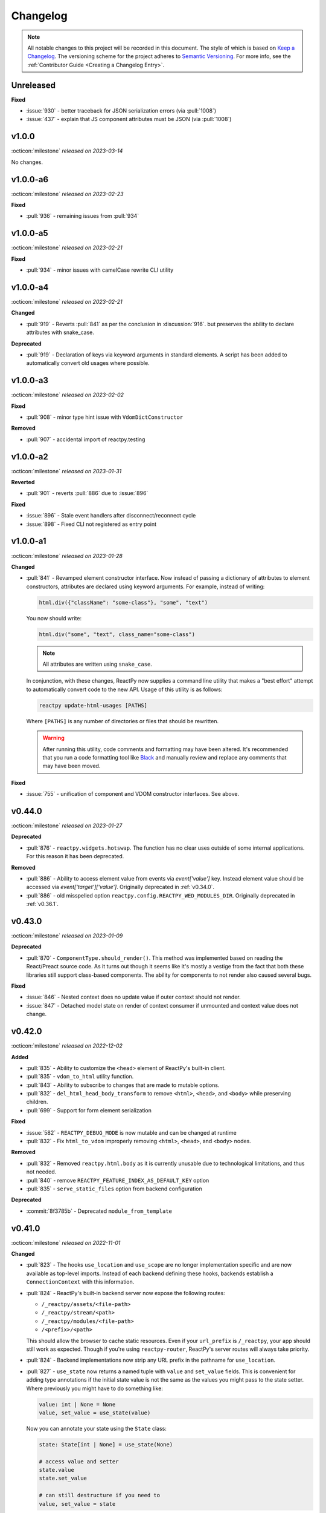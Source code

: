 Changelog
=========

.. note::

    All notable changes to this project will be recorded in this document. The style of
    which is based on `Keep a Changelog <https://keepachangelog.com/>`__. The versioning
    scheme for the project adheres to `Semantic Versioning <https://semver.org/>`__. For
    more info, see the :ref:`Contributor Guide <Creating a Changelog Entry>`.


.. INSTRUCTIONS FOR CHANGELOG CONTRIBUTORS
.. !!!!!!!!!!!!!!!!!!!!!!!!!!!!!!!!!!!!!!!
.. If you're adding a changelog entry, be sure to read the "Creating a Changelog Entry"
.. section of the documentation before doing so for instructions on how to adhere to the
.. "Keep a Changelog" style guide (https://keepachangelog.com).

Unreleased
----------

**Fixed**

- :issue:`930` - better traceback for JSON serialization errors (via :pull:`1008`)
- :issue:`437` - explain that JS component attributes must be JSON (via :pull:`1008`)


v1.0.0
------
:octicon:`milestone` *released on 2023-03-14*

No changes.


v1.0.0-a6
---------
:octicon:`milestone` *released on 2023-02-23*

**Fixed**

- :pull:`936` - remaining issues from :pull:`934`


v1.0.0-a5
---------
:octicon:`milestone` *released on 2023-02-21*

**Fixed**

- :pull:`934` - minor issues with camelCase rewrite CLI utility


v1.0.0-a4
---------
:octicon:`milestone` *released on 2023-02-21*

**Changed**

- :pull:`919` - Reverts :pull:`841` as per the conclusion in :discussion:`916`. but
  preserves the ability to declare attributes with snake_case.

**Deprecated**

- :pull:`919` - Declaration of keys via keyword arguments in standard elements. A script
  has been added to automatically convert old usages where possible.


v1.0.0-a3
---------
:octicon:`milestone` *released on 2023-02-02*

**Fixed**

- :pull:`908` - minor type hint issue with ``VdomDictConstructor``

**Removed**

- :pull:`907` - accidental import of reactpy.testing


v1.0.0-a2
---------
:octicon:`milestone` *released on 2023-01-31*

**Reverted**

- :pull:`901` - reverts :pull:`886` due to :issue:`896`

**Fixed**

- :issue:`896` - Stale event handlers after disconnect/reconnect cycle
- :issue:`898` - Fixed CLI not registered as entry point


v1.0.0-a1
---------
:octicon:`milestone` *released on 2023-01-28*

**Changed**

- :pull:`841` - Revamped element constructor interface. Now instead of passing a
  dictionary of attributes to element constructors, attributes are declared using
  keyword arguments. For example, instead of writing:

  .. code-block::

      html.div({"className": "some-class"}, "some", "text")

  You now should write:

  .. code-block::

      html.div("some", "text", class_name="some-class")

  .. note::

    All attributes are written using ``snake_case``.

  In conjunction, with these changes, ReactPy now supplies a command line utility that
  makes a "best effort" attempt to automatically convert code to the new API. Usage of
  this utility is as follows:

  .. code-block:: bash

      reactpy update-html-usages [PATHS]

  Where ``[PATHS]`` is any number of directories or files that should be rewritten.

  .. warning::

    After running this utility, code comments and formatting may have been altered. It's
    recommended that you run a code formatting tool like `Black
    <https://github.com/psf/black>`__ and manually review and replace any comments that
    may have been moved.

**Fixed**

- :issue:`755` - unification of component and VDOM constructor interfaces. See above.


v0.44.0
-------
:octicon:`milestone` *released on 2023-01-27*

**Deprecated**

- :pull:`876` - ``reactpy.widgets.hotswap``. The function has no clear uses outside of some
  internal applications. For this reason it has been deprecated.

**Removed**

- :pull:`886` - Ability to access element value from events via `event['value']` key.
  Instead element value should be accessed via `event['target']['value']`. Originally
  deprecated in :ref:`v0.34.0`.
- :pull:`886` - old misspelled option ``reactpy.config.REACTPY_WED_MODULES_DIR``. Originally
  deprecated in :ref:`v0.36.1`.


v0.43.0
-------
:octicon:`milestone` *released on 2023-01-09*

**Deprecated**

- :pull:`870` - ``ComponentType.should_render()``. This method was implemented based on
  reading the React/Preact source code. As it turns out though it seems like it's mostly
  a vestige from the fact that both these libraries still support class-based
  components. The ability for components to not render also caused several bugs.

**Fixed**

- :issue:`846` - Nested context does no update value if outer context should not render.
- :issue:`847` - Detached model state on render of context consumer if unmounted and
  context value does not change.


v0.42.0
-------
:octicon:`milestone` *released on 2022-12-02*

**Added**

- :pull:`835` - Ability to customize the ``<head>`` element of ReactPy's built-in client.
- :pull:`835` - ``vdom_to_html`` utility function.
- :pull:`843` - Ability to subscribe to changes that are made to mutable options.
- :pull:`832` - ``del_html_head_body_transform`` to remove ``<html>``, ``<head>``, and ``<body>`` while preserving children.
- :pull:`699` - Support for form element serialization

**Fixed**

- :issue:`582` - ``REACTPY_DEBUG_MODE`` is now mutable and can be changed at runtime
- :pull:`832` - Fix ``html_to_vdom`` improperly removing ``<html>``, ``<head>``, and ``<body>`` nodes.

**Removed**

- :pull:`832` - Removed ``reactpy.html.body`` as it is currently unusable due to technological limitations, and thus not needed.
- :pull:`840` - remove ``REACTPY_FEATURE_INDEX_AS_DEFAULT_KEY`` option
- :pull:`835` - ``serve_static_files`` option from backend configuration

**Deprecated**

- :commit:`8f3785b` - Deprecated ``module_from_template``

v0.41.0
-------
:octicon:`milestone` *released on 2022-11-01*

**Changed**

- :pull:`823` - The hooks ``use_location`` and ``use_scope`` are no longer
  implementation specific and are now available as top-level imports. Instead of each
  backend defining these hooks, backends establish a ``ConnectionContext`` with this
  information.
- :pull:`824` - ReactPy's built-in backend server now expose the following routes:

  - ``/_reactpy/assets/<file-path>``
  - ``/_reactpy/stream/<path>``
  - ``/_reactpy/modules/<file-path>``
  - ``/<prefix>/<path>``

  This should allow the browser to cache static resources. Even if your ``url_prefix``
  is ``/_reactpy``, your app should still work as expected. Though if you're using
  ``reactpy-router``, ReactPy's server routes will always take priority.
- :pull:`824` - Backend implementations now strip any URL prefix in the pathname for
  ``use_location``.
- :pull:`827` - ``use_state`` now returns a named tuple with ``value`` and ``set_value``
  fields. This is convenient for adding type annotations if the initial state value is
  not the same as the values you might pass to the state setter. Where previously you
  might have to do something like:

  .. code-block::

      value: int | None = None
      value, set_value = use_state(value)

  Now you can annotate your state using the ``State`` class:

  .. code-block::

      state: State[int | None] = use_state(None)

      # access value and setter
      state.value
      state.set_value

      # can still destructure if you need to
      value, set_value = state

**Added**

- :pull:`823` - There is a new ``use_connection`` hook which returns a ``Connection``
  object. This ``Connection`` object contains a ``location`` and ``scope``, along with
  a ``carrier`` which is unique to each backend implementation.


v0.40.2
-------
:octicon:`milestone` *released on 2022-09-13*

**Changed**

- :pull:`809` - Avoid the use of JSON patch for diffing models.


v0.40.1
-------
:octicon:`milestone` *released on 2022-09-11*

**Fixed**

- :issue:`806` - Child models after a component fail to render


v0.40.0 (yanked)
----------------
:octicon:`milestone` *released on 2022-08-13*

**Fixed**

- :issue:`777` - Fix edge cases where ``html_to_vdom`` can fail to convert HTML
- :issue:`789` - Conditionally rendered components cannot use contexts
- :issue:`773` - Use strict equality check for text, numeric, and binary types in hooks
- :issue:`801` - Accidental mutation of old model causes invalid JSON Patch

**Changed**

- :pull:`123` - set default timeout on playwright page for testing
- :pull:`787` - Track contexts in hooks as state
- :pull:`787` - remove non-standard ``name`` argument from ``create_context``

**Added**

- :pull:`123` - ``asgiref`` as a dependency
- :pull:`795` - ``lxml`` as a dependency


v0.39.0
-------
:octicon:`milestone` *released on 2022-06-20*

**Fixed**

- :pull:`763` - ``No module named 'reactpy.server'`` from ``reactpy.run``
- :pull:`749` - Setting appropriate MIME type for web modules in `sanic` server implementation

**Changed**

- :pull:`763` - renamed various:

  - ``reactpy.testing.server -> reactpy.testing.backend``
  - ``ServerFixture -> BackendFixture``
  - ``DisplayFixture.server -> DisplayFixture.backend``

- :pull:`765` - ``exports_default`` parameter is removed from ``module_from_template``.

**Added**

- :pull:`765` - ability to specify versions with module templates (e.g.
  ``module_from_template("react@^17.0.0", ...)``).


v0.38.1
-------
:octicon:`milestone` *released on 2022-04-15*

**Fixed**

- `reactive-python/reactpy-jupyter#22 <https://github.com/reactive-python/reactpy-jupyter/issues/22>`__ -
  a missing file extension was causing a problem with WebPack.


v0.38.0
-------
:octicon:`milestone` *released on 2022-04-15*

No changes.


v0.38.0-a4
----------
:octicon:`milestone` *released on 2022-04-15*

**Added**

- :pull:`733` - ``use_debug_value`` hook

**Changed**

- :pull:`733` - renamed ``assert_reactpy_logged`` testing util to ``assert_reactpy_did_log``


v0.38.0-a3
----------
:octicon:`milestone` *released on 2022-04-15*

**Changed**

- :pull:`730` - Layout context management is not async


v0.38.0-a2
----------
:octicon:`milestone` *released on 2022-04-14*

**Added**

- :pull:`721` - Implement ``use_location()`` hook. Navigating to any route below the
  root of the application will be reflected in the ``location.pathname``. This operates
  in concert with how ReactPy's configured routes have changed. This will ultimately work
  towards resolving :issue:`569`.

**Changed**

- :pull:`721` - The routes ReactPy configures on apps have changed

  .. code-block:: text

      prefix/_api/modules/*    web modules
      prefix/_api/stream       websocket endpoint
      prefix/*                 client react app

  This means that ReactPy's client app is available at any route below the configured
  ``url_prefix`` besides ``prefix/_api``. The ``_api`` route will likely remain a route
  which is reserved by ReactPy. The route navigated to below the ``prefix`` will be shown
  in ``use_location``.

- :pull:`721` - ReactPy's client now uses Preact instead of React

- :pull:`726` - Renamed ``reactpy.server`` to ``reactpy.backend``. Other references to "server
  implementations" have been renamed to "backend implementations" throughout the
  documentation and code.

**Removed**

- :pull:`721` - ``redirect_root`` server option


v0.38.0-a1
----------
:octicon:`milestone` *released on 2022-03-27*

**Changed**

- :pull:`703` - How ReactPy integrates with servers. ``reactpy.run`` no longer accepts an app
  instance to discourage use outside of testing. ReactPy's server implementations now
  provide ``configure()`` functions instead. ``reactpy.testing`` has been completely
  reworked in order to support async web drivers
- :pull:`703` - ``PerClientStateServer`` has been functionally replaced by ``configure``

**Added**

- :issue:`669` - Access to underlying server requests via contexts

**Removed**

- :issue:`669` - Removed ``reactpy.widgets.multiview`` since basic routing view ``use_scope`` is
  now possible as well as all ``SharedClientStateServer`` implementations.

**Fixed**

- :issue:`591` - ReactPy's test suite no longer uses sync web drivers
- :issue:`678` - Updated Sanic requirement to ``>=21``
- :issue:`657` - How we advertise ``reactpy.run``


v0.37.2
-------
:octicon:`milestone` *released on 2022-03-27*

**Changed**

- :pull:`701` - The name of ``proto`` modules to ``types`` and added a top level
  ``reactpy.types`` module

**Fixed**

- :pull:`716` - A typo caused ReactPy to use the insecure ``ws`` web-socket protocol on
  pages loaded with ``https`` instead of the secure ``wss`` protocol


v0.37.1
-------
:octicon:`milestone` *released on 2022-03-05*

No changes.


v0.37.1-a2
----------
:octicon:`milestone` *released on 2022-03-02*

**Fixed:**

- :issue:`684` - Revert :pull:`694` and by making ``value`` uncontrolled client-side


v0.37.1-a1
----------
:octicon:`milestone` *released on 2022-02-28*

**Fixed:**

- :issue:`684` - ``onChange`` event for inputs missing key strokes


v0.37.0
-------
:octicon:`milestone` *released on 2022-02-27*

**Added:**

- :issue:`682` - Support for keys in HTML fragments
- :pull:`585` - Use Context Hook

**Fixed:**

- :issue:`690` - React warning about set state in unmounted component
- :pull:`688` - Missing reset of schedule_render_later flag

----

Releases below do not use the "Keep a Changelog" style guidelines.

----

v0.36.3
-------
:octicon:`milestone` *released on 2022-02-18*

Misc bug fixes along with a minor improvement that allows components to return ``None``
to render nothing.

**Closed Issues**

- All child states wiped upon any child key change - :issue:`652`
- Allow NoneType returns within components - :issue:`538`

**Merged Pull Requests**

- fix #652 - :pull:`672`
- Fix 663 - :pull:`667`


v0.36.2
-------
:octicon:`milestone` *released on 2022-02-02*

Hot fix for newly introduced ``DeprecatedOption``:

- :commit:`c146dfb264cbc3d2256a62efdfe9ccf62c795b01`


v0.36.1
-------
:octicon:`milestone` *released on 2022-02-02*

Includes bug fixes and renames the configuration option ``REACTPY_WED_MODULES_DIR`` to
``REACTPY_WEB_MODULES_DIR`` with a corresponding deprecation warning.

**Closed Issues**

- Fix Key Error When Cleaning Up Event Handlers - :issue:`640`
- Update Script Tag Behavior - :issue:`628`

**Merged Pull Requests**

- mark old state as None if unmounting - :pull:`641`
- rename REACTPY_WED_MODULES_DIR to REACTPY_WEB_MODULES_DIR - :pull:`638`


v0.36.0
-------
:octicon:`milestone` *released on 2022-01-30*

This release includes an important fix for errors produced after :pull:`623` was merged.
In addition there is not a new ``http.script`` element which can behave similarly to a
standard HTML ``<script>`` or, if no attributes are given, operate similarly to an
effect. If no attributes are given, and when the script evaluates to a function, that
function will be called the first time it is mounted and any time the content of the
script is subsequently changed. If the function then returns another function, that
returned function will be called when the script is removed from the view, or just
before the content of the script changes.

**Closed Issues**

- State mismatch during component update - :issue:`629`
- Implement a script tag - :issue:`544`

**Pull Requests**

- make scripts behave more like normal html script element - :pull:`632`
- Fix state mismatch during component update - :pull:`631`
- implement script element - :pull:`617`


v0.35.4
-------
:octicon:`milestone` *released on 2022-01-27*

Keys for elements at the root of a component were not being tracked. Thus key changes
for elements at the root did not trigger unmounts.

**Closed Issues**

- Change Key of Parent Element Does Not Unmount Children - :issue:`622`

**Pull Requests**

- fix issue with key-based identity - :pull:`623`


v0.35.3
-------
:octicon:`milestone` *released on 2022-01-27*

As part of :pull:`614`, elements which changed type were not deeply unmounted. This
behavior is probably undesirable though since the state for children of the element
in question would persist (probably unexpectedly).

**Pull Requests**

- Always deeply unmount - :pull:`620`


v0.35.2
-------
:octicon:`milestone` *released on 2022-01-26*

This release includes several bug fixes. The most significant of which is the ability to
change the type of an element in the try (i.e. to and from being a component) without
getting an error. Originally the errors were introduced because it was though changing
element type would not be desirable. This was not the case though - swapping types
turns out to be quite common and useful.

**Closed Issues**

- Allow Children with the Same Key to Vary in Type - :issue:`613`
- Client Always Looks for Server at "/"  - :issue:`611`
- Web modules get double file extensions with v0.35.x - :issue:`605`

**Pull Requests**

- allow elements with the same key to change type - :pull:`614`
- make connection to websocket relative path - :pull:`612`
- fix double file extension - :pull:`606`


v0.35.1
-------
:octicon:`milestone` *released on 2022-01-18*

Re-add accidentally deleted ``py.typed`` file to distribution. See `PEP-561
<https://www.python.org/dev/peps/pep-0561/#packaging-type-information>`__ for info on
this marker file.


v0.35.0
-------
:octicon:`milestone` *released on 2022-01-18*

The highlight of this release is that the default :ref:`"key" <Organizing Items With
Keys>` of all elements will be their index amongst their neighbors. Previously this
behavior could be engaged by setting ``REACTPY_FEATURE_INDEX_AS_DEFAULT_KEY=1`` when
running ReactPy. In this release though, you will need to explicitly turn off this feature
(i.e. ``=0``) to return to the old behavior. With this change, some may notice
additional error logs which warn that:

.. code-block:: text

  Key not specified for child in list ...

This is saying is that an element or component which was created in a list does not have
a unique ``key``. For more information on how to mitigate this warning refer to the docs
on :ref:`Organizing Items With Keys`.

**Closed Issues**

- Support Starlette Server - :issue:`588`
- Fix unhandled case in module_from_template - :issue:`584`
- Hide "Children" within REACTPY_DEBUG_MODE key warnings - :issue:`562`
- Bug in Element Key Identity - :issue:`556`
- Add iFrame to reactpy.html - :issue:`542`
- Create a use_linked_inputs widget instead of Input - :issue:`475`
- React warning from module_from_template - :issue:`440`
- Use Index as Default Key - :issue:`351`

**Pull Requests**

- add ``use_linked_inputs`` - :pull:`593`
- add starlette server implementation - :pull:`590`
- Log on web module replacement instead of error - :pull:`586`
- Make Index Default Key - :pull:`579`
- reduce log spam from missing keys in children - :pull:`564`
- fix bug in element key identity - :pull:`563`
- add more standard html elements - :pull:`554`


v0.34.0
-------
:octicon:`milestone` *released on 2021-12-16*

This release contains a variety of minor fixes and improvements which came out of
rewriting the documentation. The most significant of these changes is the remove of
target element attributes from the top-level of event data dictionaries. For example,
instead of being able to find the value of an input at ``event["value"]`` it will
instead be found at ``event["target"]["value"]``. For a short period we will issue a
:class:`DeprecationWarning` when target attributes are requested at the top-level of the
event dictionary. As part of this change we also add ``event["currentTarget"]`` and
``event["relatedTarget"]`` keys to the event dictionary as well as a
``event[some_target]["boundingClientRect"]`` where ``some_target`` may be ``"target"``,
``"currentTarget"`` or ``"relatedTarget"``.

**Closed Issues**

- Move target attributes to ``event['target']`` - :issue:`548`

**Pull Requests**

- Correctly Handle Target Event Data - :pull:`550`
- Clean up WS console logging - :pull:`522`
- automatically infer closure arguments - :pull:`520`
- Documentation Rewrite - :pull:`519`
- add option to replace existing when creating a module - :pull:`516`


v0.33.3
-------
:octicon:`milestone` *released on 2021-10-08*

Contains a small number of bug fixes and improvements. The most significant change is
the addition of a warning stating that `REACTPY_FEATURE_INDEX_AS_DEFAULT_KEY=1` will become
the default in a future release. Beyond that, a lesser improvement makes it possible to
use the default export from a Javascript module when calling `module_from_template` by
specifying `exports_default=True` as a parameter. A

**Closed Issues**

- Memory leak in SharedClientStateServer - :issue:`511`
- Cannot use default export in react template - :issue:`502`
- Add warning that element index will be used as the default key in a future release - :issue:`428`

**Pull Requests**

- warn that REACTPY_FEATURE_INDEX_AS_DEFAULT_KEY=1 will be the default - :pull:`515`
- clean up patch queues after exit - :pull:`514`
- Remove Reconnecting WS alert - :pull:`513`
- Fix 502 - :pull:`503`


v0.33.2
-------
:octicon:`milestone` *released on 2021-09-05*

A release to fix a memory leak caused by event handlers that were not being removed
when components updated.

**Closed Issues**

- Non-root component event handlers cause memory leaks - :issue:`510`


v0.33.1
-------
:octicon:`milestone` *released on 2021-09-02*

A hot fix for a regression introduced in ``0.33.0`` where the root element of the layout
could not be updated. See :issue:`498` for more info. A regression test for this will
be introduced in a future release.

**Pull Requests**

- Fix 498 pt1 - :pull:`501`


v0.33.0
-------
:octicon:`milestone` *released on 2021-09-02*

The most significant fix in this release is for a regression which manifested in
:issue:`480`, :issue:`489`, and :issue:`451` which resulted from an issue in the way
JSON patches were being applied client-side. This was ultimately resolved by
:pull:`490`. While it's difficult to test this without a more thorough Javascript
suite, we added a test that should hopefully catch this in the future by proxy.

The most important breaking change, is yet another which modifies the Custom Javascript
Component interface. We now add a ``create()`` function to the ``bind()`` interface that
allows ReactPy's client to recursively create components from that (and only that) import
source. Prior to this, the interface was given unrendered models for child elements. The
imported module was then responsible for rendering them. This placed a large burden on
the author to understand how to handle these unrendered child models. In addition, in
the React template used by ``module_from_template`` we needed to import a version of
``@reactpy/client`` from the CDN - this had already caused some issues where the
template required a version of ``@reactpy/client`` in the which had not been released
yet.

**Closed Issues**

- Client-side error in mount-01d35dc3.js - :issue:`489`
- Style Cannot Be Updated - :issue:`480`
- Displaying error messages in the client via `__error__` tag can leak secrets - :issue:`454`
- Examples broken in docs  - :issue:`451`
- Rework docs landing page - :issue:`446`
- eventHandlers should be a mapping of generic callables - :issue:`423`
- Allow customization of built-in ReactPy client - :issue:`253`

**Pull Requests**

- move VdomDict and VdomJson to proto - :pull:`492`
- only send error info in debug mode - :pull:`491`
- correctly apply client-side JSON patch - :pull:`490`
- add script to set version of all packages in ReactPy - :pull:`483`
- Pass import source to bind - :pull:`482`
- Do not mutate client-side model - :pull:`481`
- assume import source children come from same source - :pull:`479`
- make an EventHandlerType protocol - :pull:`476`
- Update issue form - :pull:`471`


v0.32.0
-------
:octicon:`milestone` *released on 2021-08-20*

In addition to a variety of bug fixes and other minor improvements, there's a breaking
change to the custom component interface - instead of exporting multiple functions that
render custom components, we simply expect a single ``bind()`` function.
binding function then must return an object with a ``render()`` and ``unmount()``
function. This change was made in order to better support the rendering of child models.
See :ref:`Custom JavaScript Components` for details on the new interface.

**Closed Issues**

- Docs broken on Firefox - :issue:`469`
- URL resolution for web modules does not consider urls starting with / - :issue:`460`
- Query params in package name for module_from_template not stripped - :issue:`455`
- Make docs section margins larger - :issue:`450`
- Search broken in docs - :issue:`443`
- Move src/reactpy/client out of Python package - :issue:`429`
- Use composition instead of classes async with Layout and LifeCycleHook  - :issue:`412`
- Remove Python language extension - :issue:`282`
- Add keys to models so React doesn't complain of child arrays requiring them -
  :issue:`255`
- Fix binder link in docs - :issue:`231`

**Pull Requests**

- Update issue form - :pull:`471`
- improve heading legibility - :pull:`470`
- fix search in docs by upgrading sphinx - :pull:`462`
- rework custom component interface with bind() func - :pull:`458`
- parse package as url path in module_from_template - :pull:`456`
- add file extensions to import - :pull:`439`
- fix key warnings - :pull:`438`
- fix #429 - move client JS to top of src/ dir - :pull:`430`


v0.31.0
-------
:octicon:`milestone` *released on 2021-07-14*

The :class:`~reactpy.core.layout.Layout` is now a prototype, and ``Layout.update`` is no
longer a public API. This is combined with a much more significant refactor of the
underlying rendering logic.

The biggest issue that has been resolved relates to the relationship between
:class:`~reactpy.core.hooks.LifeCycleHook` and ``Layout``. Previously, the
``LifeCycleHook`` accepted a layout instance in its constructor and called
``Layout.update``. Additionally, the ``Layout`` would manipulate the
``LifeCycleHook.component`` attribute whenever the component instance changed after a
render. The former behavior leads to a non-linear code path that's a touch to follow.
The latter behavior is the most egregious design issue since there's absolutely no local
indication that the component instance can be swapped out (not even a comment).

The new refactor no longer binds component or layout instances to a ``LifeCycleHook``.
Instead, the hook simply receives an un-parametrized callback that can be triggered to
schedule a render. While some error logs lose clarity (since we can't say what component
caused them). This change precludes a need for the layout to ever mutate the hook.

To accommodate this change, the internal representation of the layout's state had to
change. Previously, a class-based approach was take, where methods of the state-holding
classes were meant to handle all use cases. Now we rely much more heavily on very simple
(and mostly static) data structures that have purpose built constructor functions that
much more narrowly address each use case.

After these refactors, ``ComponentTypes`` no longer needs a unique ``id`` attribute.
Instead, a unique ID is generated internally which is associated with the
``LifeCycleState``, not component instances since they are inherently transient.

**Pull Requests**

- fix #419 and #412 - :pull:`422`


v0.30.1
-------
:octicon:`milestone` *released on 2021-07-13*

Removes the usage of the :func:`id` function for generating unique ideas because there
were situations where the IDs bound to the lifetime of an object are problematic. Also
adds a warning :class:`Deprecation` warning to render functions that include the
parameter ``key``. It's been decided that allowing ``key`` to be used in this way can
lead to confusing bugs.

**Pull Requests**

- warn if key is param of component render function - :pull:`421`
- fix :issue:`417` and :issue:`413` - :pull:`418`
- add changelog entry for :ref:`v0.30.0` - :pull:`415`


v0.30.0
-------
:octicon:`milestone` *released on 2021-06-28*

With recent changes to the custom component interface, it's now possible to remove all
runtime reliance on NPM. Doing so has many virtuous knock-on effects:

1. Removal of large chunks of code
2. Greatly simplifies how users dynamically experiment with React component libraries,
   because their usage no longer requires a build step. Instead they can be loaded in
   the browser from a CDN that distributes ESM modules.
3. The built-in client code needs to make fewer assumption about where static resources
   are located, and as a result, it's also easier to coordinate the server and client
   code.
4. Alternate client implementations benefit from this simplicity. Now, it's possible to
   install @reactpy/client normally and write a ``loadImportSource()`` function that
   looks for route serving the contents of `REACTPY_WEB_MODULES_DIR.`

This change includes large breaking changes:

- The CLI is being removed as it won't be needed any longer
- The `reactpy.client` is being removed in favor of a stripped down ``reactpy.web`` module
- The `REACTPY_CLIENT_BUILD_DIR` config option will no longer exist and a new
  ``REACTPY_WEB_MODULES_DIR`` which only contains dynamically linked web modules. While
  this new directory's location is configurable, it is meant to be transient and should
  not be re-used across sessions.

The new ``reactpy.web`` module takes a simpler approach to constructing import sources and
expands upon the logic for resolving imports by allowing exports from URLs to be
discovered too. Now, that ReactPy isn't using NPM to dynamically install component
libraries ``reactpy.web`` instead creates JS modules from template files and links them
into ``REACTPY_WEB_MODULES_DIR``. These templates ultimately direct the browser to load the
desired library from a CDN.

**Pull Requests**

- Add changelog entry for 0.30.0 - :pull:`415`
- Fix typo in index.rst - :pull:`411`
- Add event handlers docs - :pull:`410`
- Misc doc improvements - :pull:`409`
- Port first ReactPy article to docs - :pull:`408`
- Test build in CI - :pull:`404`
- Remove all runtime reliance on NPM - :pull:`398`


v0.29.0
-------
:octicon:`milestone` *released on 2021-06-20*

Contains breaking changes, the most significant of which are:

- Moves the runtime client build directory to a "user data" directory rather a directory
  where ReactPy's code was installed. This has the advantage of not requiring write
  permissions to rebuild the client if ReactPy was installed globally rather than in a
  virtual environment.
- The custom JS component interface has been reworked to expose an API similar to
  the ``createElement``, ``render``, ``unmountComponentAtNode`` functions from React.

**Issues Fixed:**

- :issue:`375`
- :issue:`394`
- :issue:`401`

**Highlighted Commits:**

- add try/except around event handling - :commit:`f2bf589`
- do not call find_builtin_server_type at import time - :commit:`e29745e`
- import default from react/reactDOM/fast-json-patch - :commit:`74c8a34`
- no named exports for react/reactDOM - :commit:`f13bf35`
- debug logs for runtime build dir create/update - :commit:`af94f4e`
- put runtime build in user data dir - :commit:`0af69d2`
- change shared to update_on_change - :commit:`6c09a86`
- rework js module interface + fix docs - :commit:`699cc66`
- correctly serialize File object - :commit:`a2398dc`


v0.28.0
-------
:octicon:`milestone` *released on 2021-06-01*

Includes a wide variety of improvements:

- support ``currentTime`` attr of audio/video elements
- support for the ``files`` attribute from the target of input elements
- model children are passed to the Javascript ``mount()`` function
- began to add tests to client-side javascript
- add a ``mountLayoutWithWebSocket`` function to ``@reactpy/client``

and breaking changes, the most significant of which are:

- Refactor existing server implementations as functions adhering to a protocol. This
  greatly simplified much of the code responsible for setting up servers and avoids
  the use of inheritance.
- Switch to a monorepo-style structure for Javascript enabling a greater separation of
  concerns and common workspace scripts in ``package.json``.
- Use a ``loadImportSource()`` function instead of trying to infer the path to dynamic
  modules which was brittle and inflexible. Allowing the specific client implementation
  to discover where "import sources" are located means ``@reactpy/client`` doesn't
  need to try and devise a solution that will work for all cases. The fallout from this
  change is the addition of `importSource.sourceType` which, for the moment can either
  be ``"NAME"`` or ``"URL"`` where the former indicates the client is expected to know
  where to find a module of that name, and the latter should (usually) be passed on to
  ``import()``


**Issues Fixed:**

- :issue:`324` (partially resolved)
- :issue:`375`

**Highlighted Commits:**

- xfail due to bug in Python - :commit:`fee49a7`
- add importSource sourceType field - :commit:`795bf94`
- refactor client to use loadImportSource param - :commit:`bb5e3f3`
- turn app into a package - :commit:`b282fc2`
- add debug logs - :commit:`4b4f9b7`
- add basic docs about JS test suite - :commit:`9ecfde5`
- only use nox for python tests - :commit:`5056b7b`
- test event serialization - :commit:`05fd86c`
- serialize files attribute of file input element - :commit:`f0d00b7`
- rename hasMount to exportsMount - :commit:`d55a28f`
- refactor flask - :commit:`94681b6`
- refactor tornado + misc fixes to sanic/fastapi - :commit:`16c9209`
- refactor fastapi using server protocol - :commit:`0cc03ba`
- refactor sanic server - :commit:`43d4b4f`
- use server protocol instead of inheritance - :commit:`abe0fde`
- support currentTime attr of audio/video elements - :commit:`975b54a`
- pass children as props to mount() - :commit:`9494bc0`


v0.27.0
-------
:octicon:`milestone` *released on 2021-05-14*

Introduces changes to the interface for custom Javascript components. This now allows
JS modules to export a ``mount(element, component, props)`` function which can be used
to bind new elements to the DOM instead of using the application's own React instance
and specifying React as a peer dependency. This avoids a wide variety of potential
issues with implementing custom components and opens up the possibility for a wider
variety of component implementations.

**Highlighted Commits:**

- modules with mount func should not have children - :commit:`94d006c`
- limit to flask<2.0 - :commit:`e7c11d0`
- federate modules with mount function - :commit:`bf63a62`


v0.26.0
-------
:octicon:`milestone` *released on 2021-05-07*

A collection of minor fixes and changes that, as a whole, add up to something requiring
a minor release. The most significant addition is a fix for situations where a
``Layout`` can raise an error when a component whose state has been delete is rendered.
This occurs when element has been unmounted, but a latent event tells the layout it
should be updated. For example, when a user clicks a button rapidly, and the resulting
update deletes the original button.

**Highlighted Commits:**

- only one attr dict in vdom constructor - :commit:`555086a`
- remove Option setter/getter with current property - :commit:`2627f79`
- add cli command to show options - :commit:`c9e6869`
- check component has model state before render - :commit:`6a50d56`
- rename daemon to run_in_thread + misc - :commit:`417b687`


v0.25.0
-------
:octicon:`milestone` *released on 2021-04-30*

Completely refactors layout dispatcher by switching from a class-based approach to one
that leverages pure functions. While the logic itself isn't any simpler, it was easier
to implement, and now hopefully understand, correctly. This conversion was motivated by
several bugs that had cropped up related to improper usage of ``anyio``.

**Issues Fixed:**

- :issue:`330`
- :issue:`298`

**Highlighted Commits:**

- improve docs + simplify multi-view - :commit:`4129b60`
- require anyio>=3.0 - :commit:`24aed28`
- refactor dispatchers - :commit:`ce8e060`


v0.24.0
-------
:octicon:`milestone` *released on 2021-04-18*

This release contains an update that allows components and elements to have "identity".
That is, their state can be preserved across updates. Before this point, only the state
for the component at the root of an update was preserved. Now though, the state for any
component and element with a ``key`` that is unique amongst its siblings, will be
preserved so long as this is also true for parent elements/components within the scope
of the current update. Thus, only when the key of the element or component changes will
its state do the same.

In a future update, the default key for all elements and components will be its index
with respect to its siblings in the layout. The
:attr:`~reactpy.config.REACTPY_FEATURE_INDEX_AS_DEFAULT_KEY` feature flag has been introduced
to allow users to enable this behavior early.

**Highlighted Commits:**

- add feature flag for default key behavior - :commit:`42ee01c`
- use unique object instead of index as default key - :commit:`5727ab4`
- make HookCatcher/StaticEventHandlers testing utils - :commit:`1abfd76`
- add element and component identity - :commit:`5548f02`
- minor doc updates - :commit:`e5511d9`
- add tests for callback identity preservation with keys - :commit:`72e03ec`
- add 'key' to VDOM spec - :commit:`c3236fe`
- Rename validate_serialized_vdom to validate_vdom_json - :commit:`d04faf9`
- EventHandler should not serialize itself - :commit:`f7a59f2`
- fix docs typos - :commit:`42b2e20`
- fixes: #331 - add roadmap to docs - :commit:`4226c12`


v0.23.1
-------
:octicon:`milestone` *released on 2021-04-02*

**Highlighted Commits:**

- fix non-deterministic return order in install() - :commit:`494d5c2`


v0.23.0
-------
:octicon:`milestone` *released on 2021-04-01*

**Highlighted Commits:**

- add changelog to docs - :commit:`9cbfe94`
- automatically reconnect to server - :commit:`3477e2b`
- allow no reconnect in client - :commit:`ef263c2`
- cleaner way to specify import sources - :commit:`ea19a07`
- add the reactpy-react-client back into the main repo - :commit:`5dcc3bb`
- implement fastapi render server - :commit:`94e0620`
- improve docstring for REACTPY_CLIENT_BUILD_DIR - :commit:`962d885`
- cli improvements - :commit:`788fd86`
- rename SERIALIZED_VDOM_JSON_SCHEMA to VDOM_JSON_SCHEMA - :commit:`74ad578`
- better logging for modules - :commit:`39565b9`
- move client utils into private module - :commit:`f825e96`
- redirect BUILD_DIR imports to REACTPY_CLIENT_BUILD_DIR option - :commit:`53fb23b`
- upgrade snowpack - :commit:`5697a2d`
- better logs for reactpy.run + flask server - :commit:`2b34e3d`
- move package to src dir - :commit:`066c9c5`
- reactpy restore uses backup - :commit:`773f78e`
